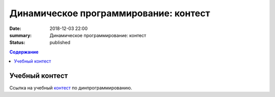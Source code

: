 Динамическое программирование: контест
#########################################

:date: 2018-12-03 22:00
:summary: Динамическое программирование: контест
:status: published
 


.. default-role:: code

.. contents:: Содержание

.. role:: c(code)
   :language: cpp

Учебный контест
================

Ссылка на учебный контест__ по динпрограммированию.

.. __: http://93.175.29.65/cgi-bin/new-register?contest_id=840114

